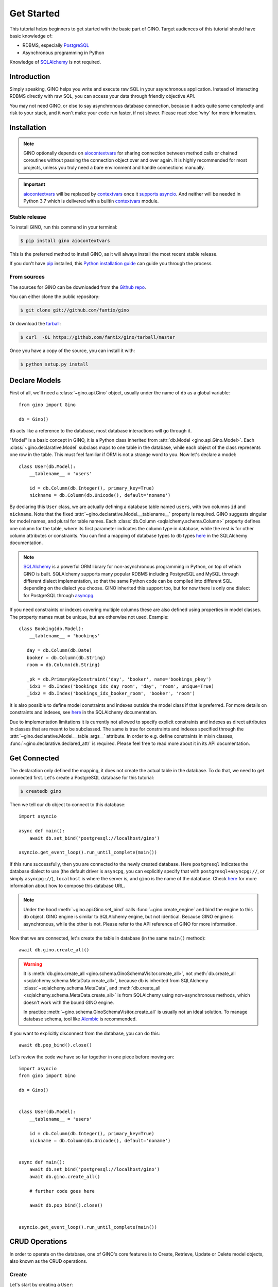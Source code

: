Get Started
===========

This tutorial helps beginners to get started with the basic part of GINO.
Target audiences of this tutorial should have basic knowledge of:

* RDBMS, especially PostgreSQL_
* Asynchronous programming in Python

Knowledge of SQLAlchemy_ is not required.

.. _PostgreSQL: https://www.postgresql.org/


Introduction
------------

Simply speaking, GINO helps you write and execute raw SQL in your asynchronous
application. Instead of interacting RDBMS directly with raw SQL, you can access
your data through friendly objective API.

You may not need GINO, or else to say asynchronous database connection, because
it adds quite some complexity and risk to your stack, and it won't make your
code run faster, if not slower. Please read :doc:`why` for more information.


Installation
------------

.. note::

    GINO optionally depends on aiocontextvars_ for sharing connection between
    method calls or chained coroutines without passing the connection object
    over and over again. It is highly recommended for most projects, unless you
    truly need a bare environment and handle connections manually.

.. important::

    aiocontextvars_ will be replaced by `contextvars
    <https://github.com/MagicStack/contextvars>`__ once it `supports asyncio
    <https://github.com/MagicStack/contextvars/issues/2>`_. And neither will be
    needed in Python 3.7 which is delivered with a builtin `contextvars
    <https://docs.python.org/3.7/library/contextvars.html>`__ module.

.. _aiocontextvars: https://github.com/fantix/aiocontextvars


Stable release
^^^^^^^^^^^^^^

To install GINO, run this command in your terminal:

.. code-block:: console

    $ pip install gino aiocontextvars

This is the preferred method to install GINO, as it will always install the
most recent stable release.

If you don't have `pip`_ installed, this `Python installation guide`_ can guide
you through the process.

.. _pip: https://pip.pypa.io
.. _Python installation guide: http://docs.python-guide.org/en/latest/starting/installation/


From sources
^^^^^^^^^^^^

The sources for GINO can be downloaded from the `Github repo`_.

You can either clone the public repository:

.. code-block:: console

    $ git clone git://github.com/fantix/gino

Or download the `tarball`_:

.. code-block:: console

    $ curl  -OL https://github.com/fantix/gino/tarball/master

Once you have a copy of the source, you can install it with:

.. code-block:: console

    $ python setup.py install


.. _Github repo: https://github.com/fantix/gino
.. _tarball: https://github.com/fantix/gino/tarball/master


Declare Models
--------------

First of all, we'll need a :class:`~gino.api.Gino` object, usually under the
name of ``db`` as a global variable::

    from gino import Gino

    db = Gino()

``db`` acts like a reference to the database, most database interactions will
go through it.

"Model" is a basic concept in GINO, it is a Python class inherited from
:attr:`db.Model <gino.api.Gino.Model>`. Each :class:`~gino.declarative.Model`
subclass maps to one table in the database, while each object of the class
represents one row in the table. This must feel familiar if ORM is not a
strange word to you. Now let's declare a model::

    class User(db.Model):
        __tablename__ = 'users'

        id = db.Column(db.Integer(), primary_key=True)
        nickname = db.Column(db.Unicode(), default='noname')

By declaring this ``User`` class, we are actually defining a database table
named ``users``, with two columns ``id`` and ``nickname``. Note that the fixed
:attr:`~gino.declarative.Model.__tablename__` property is required. GINO
suggests singular for model names, and plural for table names. Each
:class:`db.Column <sqlalchemy.schema.Column>` property defines one column for
the table, where its first parameter indicates the column type in database,
while the rest is for other column attributes or constraints. You can find a
mapping of database types to ``db`` types `here
<http://docs.sqlalchemy.org/en/latest/core/type_basics.html>`__ in the SQLAlchemy
documentation.

.. note::

    SQLAlchemy_ is a powerful ORM library for non-asynchronous programming in
    Python, on top of which GINO is built. SQLAlchemy supports many popular
    RDBMS including PostgreSQL and MySQL through different dialect
    implementation, so that the same Python code can be compiled into different
    SQL depending on the dialect you choose. GINO inherited this support too,
    but for now there is only one dialect for PostgreSQL through asyncpg_.

.. _asyncpg: https://github.com/MagicStack/asyncpg
.. _SQLAlchemy: https://www.sqlalchemy.org/

If you need constraints or indexes covering multiple columns these are also
defined using properties in model classes. The property names must be unique,
but are otherwise not used. Example::

    class Booking(db.Model):
        __tablename__ = 'bookings'

       day = db.Column(db.Date)
       booker = db.Column(db.String)
       room = db.Column(db.String)

       _pk = db.PrimaryKeyConstraint('day', 'booker', name='bookings_pkey')
       _idx1 = db.Index('bookings_idx_day_room', 'day', 'room', unique=True)
       _idx2 = db.Index('bookings_idx_booker_room', 'booker', 'room')

It is also possible to define model constraints and indexes outside the model
class if that is preferred. For more details on constraints and indexes, see
`here <http://docs.sqlalchemy.org/en/latest/core/constraints.html>`__ in the
SQLAlchemy documentation.

Due to implementation limitations it is currently not allowed to specify
explicit constraints and indexes as direct attributes in classes that are meant
to be subclassed. The same is true for constraints and indexes specified
through the :attr:`~gino.declarative.Model.__table_args__` attribute. In order
to e.g. define constraints in mixin classes,
:func:`~gino.declarative.declared_attr` is required. Please feel free to read
more about it in its API documentation.


Get Connected
-------------

The declaration only defined the mapping, it does not create the actual table
in the database. To do that, we need to get connected first. Let's create a
PostgreSQL database for this tutorial:

.. code-block:: console

    $ createdb gino

Then we tell our ``db`` object to connect to this database::

    import asyncio

    async def main():
        await db.set_bind('postgresql://localhost/gino')

    asyncio.get_event_loop().run_until_complete(main())

If this runs successfully, then you are connected to the newly created database.
Here ``postgresql`` indicates the database dialect to use (the default driver
is ``asyncpg``, you can explicitly specify that with ``postgresql+asyncpg://``,
or simply ``asyncpg://``), ``localhost`` is where the server is, and ``gino``
is the name of the database. Check `here
<https://docs.sqlalchemy.org/en/latest/core/engines.html>`__ for more
information about how to compose this database URL.

.. note::

    Under the hood :meth:`~gino.api.Gino.set_bind` calls
    :func:`~gino.create_engine` and bind the engine to this ``db`` object. GINO
    engine is similar to SQLAlchemy engine, but not identical. Because GINO
    engine is asynchronous, while the other is not. Please refer to the API
    reference of GINO for more information.

Now that we are connected, let's create the table in database (in the same
``main()`` method)::

    await db.gino.create_all()

.. warning::

    It is :meth:`db.gino.create_all <gino.schema.GinoSchemaVisitor.create_all>`,
    not :meth:`db.create_all <sqlalchemy.schema.MetaData.create_all>`, because
    ``db`` is inherited from SQLAlchemy :class:`~sqlalchemy.schema.MetaData`,
    and :meth:`db.create_all <sqlalchemy.schema.MetaData.create_all>` is from
    SQLAlchemy using non-asynchronous methods, which doesn't work with the
    bound GINO engine.

    In practice :meth:`~gino.schema.GinoSchemaVisitor.create_all` is usually
    not an ideal solution. To manage database schema, tool like Alembic_ is
    recommended.

If you want to explicitly disconnect from the database, you can do this::

    await db.pop_bind().close()

Let's review the code we have so far together in one piece before moving on::

    import asyncio
    from gino import Gino

    db = Gino()


    class User(db.Model):
        __tablename__ = 'users'

        id = db.Column(db.Integer(), primary_key=True)
        nickname = db.Column(db.Unicode(), default='noname')


    async def main():
        await db.set_bind('postgresql://localhost/gino')
        await db.gino.create_all()

        # further code goes here

        await db.pop_bind().close()


    asyncio.get_event_loop().run_until_complete(main())

.. _Alembic: https://bitbucket.org/zzzeek/alembic


CRUD Operations
---------------

In order to operate on the database, one of GINO's core features is to Create,
Retrieve, Update or Delete model objects, also known as the CRUD operations.


Create
^^^^^^

Let's start by creating a ``User``::

    user = await User.create(nickname='fantix')
    # This will cause GINO to execute this SQL with parameter 'fantix':
    # INSERT INTO users (nickname) VALUES ($1) RETURNING users.id, users.nickname

As mentioned previously, ``user`` object represents the newly created row in
the database. You can get the value of each columns by the declared column
properties on the object::

    print(f'ID:       {user.id}')           # 1
    print(f'Nickname: {user.nickname}')     # fantix

It is also possible to create a model instance in-memory first, modify it, then
finally create it in the database::

    user = User(nickname='fantix')
    user.nickname += ' (founder)'
    await user.create()

Retrieve
^^^^^^^^

To retrieve a model object from database by primary key, you can use the class
method :meth:`~gino.crud.CRUDModel.get` on the model class. Now let's retrieve
the same row::

    user = await User.get(1)
    # SQL (parameter: 1):
    # SELECT users.id, users.nickname FROM users WHERE users.id = $1

Normal SQL queries are done through a class property
:attr:`~gino.crud.CRUDModel.query`. For example, let's retrieve all ``User``
objects from database as a list::

    all_users = await db.all(User.query)
    # SQL:
    # SELECT users.id, users.nickname FROM users

Alternatively, you can use the ``gino`` extension on
:attr:`~gino.crud.CRUDModel.query`. This has exactly the same effect as above::

    all_users = await User.query.gino.all()
    # SQL:
    # SELECT users.id, users.nickname FROM users

.. note::

    ``User.query`` is actually a SQLAlchemy query, with its own
    non-asynchronous execution methods. GINO added this ``gino`` extension on
    all executable SQLAlchemy clause objects to conveniently execute them in
    the asynchronous way, so that it is even not needed to import the ``db``
    reference for execution.

Now let's add some filters. For example, find all users with ID lower than 10::

    founding_users = await User.query.where(User.id < 10).gino.all()
    # SQL (parameter: 10):
    # SELECT users.id, users.nickname FROM users WHERE users.id < $1

Read more `here <https://docs.sqlalchemy.org/en/latest/core/expression_api.html>`__
about writing queries, because the query object is exactly from SQLAlchemy core.

.. warning::

    Once you get a model object, it is purely in memory and fully detached from
    the database. That means, if the row is externally updated, the object
    values remain unchanged. Likewise, changes made to the object won't affect
    the database values.

    Also, GINO keeps no track of model objects, therefore getting the same row
    twice returns two different object with identical values. Modifying one
    does not magically affect the other one.

    Different than traditional ORMs, the GINO model objects are more like
    objective SQL results, rather than stateful ORM objects. In order to adapt
    for asynchronous programming, GINO is designed to be that simple. That's
    also why GINO Is Not ORM.

Sometimes we want to get only one object, for example getting the user by name
when logging in. There's a shortcut for this scenario::

    user = await User.query.where(User.nickname == 'fantix').gino.first()
    # SQL (parameter: 'fantix'):
    # SELECT users.id, users.nickname FROM users WHERE users.nickname = $1

If there is no user named "fantix" in database, ``user`` will be ``None``.

And sometimes we may want to get a single value from database, getting the name
of user with ID 1 for example. Then we can use the
:meth:`~gino.crud.CRUDModel.select` class method::

    name = await User.select('nickname').where(User.id == 1).gino.scalar()
    # SQL (parameter: 1):
    # SELECT users.nickname FROM users WHERE users.id = $1
    print(name)  # fantix

Or get the count of all users::

    population = await db.func.count(User.id).gino.scalar()
    # SQL:
    # SELECT count(users.id) AS count_1 FROM users
    print(population)  # 17 for example


Update
^^^^^^

Then let's try to make some modifications. In this example we'll mixin some
retrieve operations we just tried. ::

    # create a new user
    user = await User.create(nickname='fantix')

    # get its name
    name = await User.select('nickname').where(
        User.id == user.id).gino.scalar()
    assert name == user.nickname  # they are both 'fantix' before the update

    # modification here
    await user.update(nickname='daisy').apply()
    # SQL (parameters: 'daisy', 1):
    # UPDATE users SET nickname=$1 WHERE users.id = $2 RETURNING users.nickname
    print(user.nickname)  # daisy

    # get its name again
    name = await User.select('nickname').where(
        User.id == user.id).gino.scalar()
    print(name)  # daisy
    assert name == user.nickname  # they are both 'daisy' after the update

So :meth:`~gino.crud.CRUDModel.update` is the first GINO method we met so far
on model instance level. It accepts multiple keyword arguments, whose keys are
column names while values are the new value to update to. The following
:meth:`~gino.crud.UpdateRequest.apply` call makes the update happen in database.

.. note::

    GINO explicitly split the in-memory update and SQL update into two methods:
    :meth:`~gino.crud.CRUDModel.update` and
    :meth:`~gino.crud.UpdateRequest.apply`. :meth:`~gino.crud.CRUDModel.update`
    will update the in-memory model object and return an
    :class:`~gino.crud.UpdateRequest` object which contains all the
    modifications. A following :meth:`~gino.crud.UpdateRequest.apply` on
    :class:`~gino.crud.UpdateRequest` object will apply these recorded
    modifications to database by executing a compiled SQL.

.. tip::

    :class:`~gino.crud.UpdateRequest` object has another method named
    :meth:`~gino.crud.UpdateRequest.update` which works the same as the one
    on model object, just that it combines the new modifications together with
    the ones already recorded in current :class:`~gino.crud.UpdateRequest`
    object, and it returns the same :class:`~gino.crud.UpdateRequest` object.
    That means, you can chain the updates and end up with one
    :meth:`~gino.crud.UpdateRequest.apply`, or make use of the
    :class:`~gino.crud.UpdateRequest` object to combine several updates in a
    batch.

:meth:`~gino.crud.CRUDModel.update` on model object affects only the row
represented by the object. If you want to do update with wider condition, you
can use the :meth:`~gino.crud.CRUDModel.update` on model class level, with a
bit difference::

    await User.update.values(nickname='Founding Member ' + User.nickname).where(
        User.id < 10).gino.status()
    # SQL (parameter: 'Founding Member ', 10):
    # UPDATE users SET nickname=($1 || users.nickname) WHERE users.id < $2

    name = await User.select('nickname').where(
        User.id == 1).gino.scalar()
    print(name)  # Founding Member fantix

There is no :class:`~gino.crud.UpdateRequest` here, everything is again
SQLAlchemy clause, its
`documentation <https://docs.sqlalchemy.org/en/latest/core/dml.html>`_ here for
your reference.


Delete
^^^^^^

At last. Deleting is similar to updating, but way simpler. ::


    user = await User.create(nickname='fantix')
    await user.delete()
    # SQL (parameter: 1):
    # DELETE FROM users WHERE users.id = $1
    print(await User.get(user.id))  # None

.. hint::

    Remember the model object is in memory? In the last :func:`print`
    statement, even though the row is already deleted in database, the object
    ``user`` still exists with its values untouched.

Or mass deletion (never forget the where clause, unless you want to truncate
the whole table!!)::

    await User.delete.where(User.id > 10).gino.status()
    # SQL (parameter: 10):
    # DELETE FROM users WHERE users.id > $1


With basic :doc:`crud`, you can already make some amazing stuff with GINO. This
tutorial ends here, please find out more in detail from the rest of this
documentation, and have fun hacking!
